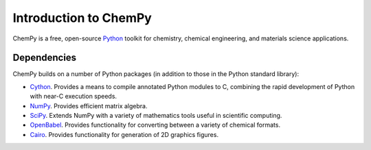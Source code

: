 **********************
Introduction to ChemPy
**********************

ChemPy is a free, open-source `Python <http://www.python.org/>`_ toolkit for 
chemistry, chemical engineering, and materials science applications. 

Dependencies
============

ChemPy builds on a number of Python packages (in addition to those in the Python
standard library):

* `Cython <http://www.cython.org/>`_. Provides a means to compile annotated 
  Python modules to C, combining the rapid development of Python with near-C
  execution speeds.

* `NumPy <http://numpy.scipy.org/>`_. Provides efficient matrix algebra.

* `SciPy <http://www.scipy.org/>`_. Extends NumPy with a variety of mathematics 
  tools useful in scientific computing.

* `OpenBabel <http://openbabel.org/>`_. Provides functionality for converting
  between a variety of chemical formats.

* `Cairo <http://cairographics.org/>`_. Provides functionality for generation
  of 2D graphics figures.


